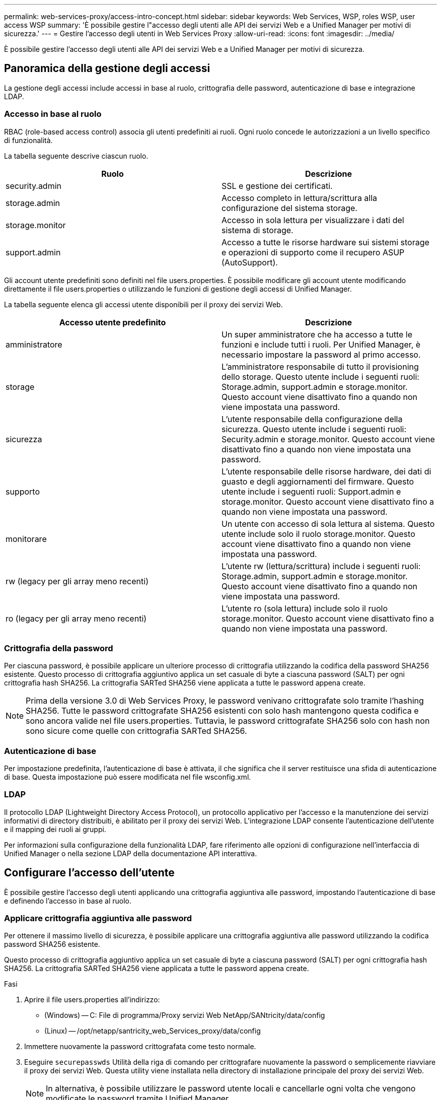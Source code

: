 ---
permalink: web-services-proxy/access-intro-concept.html 
sidebar: sidebar 
keywords: Web Services, WSP, roles WSP, user access WSP 
summary: 'È possibile gestire l"accesso degli utenti alle API dei servizi Web e a Unified Manager per motivi di sicurezza.' 
---
= Gestire l'accesso degli utenti in Web Services Proxy
:allow-uri-read: 
:icons: font
:imagesdir: ../media/


[role="lead"]
È possibile gestire l'accesso degli utenti alle API dei servizi Web e a Unified Manager per motivi di sicurezza.



== Panoramica della gestione degli accessi

La gestione degli accessi include accessi in base al ruolo, crittografia delle password, autenticazione di base e integrazione LDAP.



=== Accesso in base al ruolo

RBAC (role-based access control) associa gli utenti predefiniti ai ruoli. Ogni ruolo concede le autorizzazioni a un livello specifico di funzionalità.

La tabella seguente descrive ciascun ruolo.

|===
| Ruolo | Descrizione 


 a| 
security.admin
 a| 
SSL e gestione dei certificati.



 a| 
storage.admin
 a| 
Accesso completo in lettura/scrittura alla configurazione del sistema storage.



 a| 
storage.monitor
 a| 
Accesso in sola lettura per visualizzare i dati del sistema di storage.



 a| 
support.admin
 a| 
Accesso a tutte le risorse hardware sui sistemi storage e operazioni di supporto come il recupero ASUP (AutoSupport).

|===
Gli account utente predefiniti sono definiti nel file users.properties. È possibile modificare gli account utente modificando direttamente il file users.properties o utilizzando le funzioni di gestione degli accessi di Unified Manager.

La tabella seguente elenca gli accessi utente disponibili per il proxy dei servizi Web.

|===
| Accesso utente predefinito | Descrizione 


 a| 
amministratore
 a| 
Un super amministratore che ha accesso a tutte le funzioni e include tutti i ruoli. Per Unified Manager, è necessario impostare la password al primo accesso.



 a| 
storage
 a| 
L'amministratore responsabile di tutto il provisioning dello storage. Questo utente include i seguenti ruoli: Storage.admin, support.admin e storage.monitor. Questo account viene disattivato fino a quando non viene impostata una password.



 a| 
sicurezza
 a| 
L'utente responsabile della configurazione della sicurezza. Questo utente include i seguenti ruoli: Security.admin e storage.monitor. Questo account viene disattivato fino a quando non viene impostata una password.



 a| 
supporto
 a| 
L'utente responsabile delle risorse hardware, dei dati di guasto e degli aggiornamenti del firmware. Questo utente include i seguenti ruoli: Support.admin e storage.monitor. Questo account viene disattivato fino a quando non viene impostata una password.



 a| 
monitorare
 a| 
Un utente con accesso di sola lettura al sistema. Questo utente include solo il ruolo storage.monitor. Questo account viene disattivato fino a quando non viene impostata una password.



 a| 
rw (legacy per gli array meno recenti)
 a| 
L'utente rw (lettura/scrittura) include i seguenti ruoli: Storage.admin, support.admin e storage.monitor. Questo account viene disattivato fino a quando non viene impostata una password.



 a| 
ro (legacy per gli array meno recenti)
 a| 
L'utente ro (sola lettura) include solo il ruolo storage.monitor. Questo account viene disattivato fino a quando non viene impostata una password.

|===


=== Crittografia della password

Per ciascuna password, è possibile applicare un ulteriore processo di crittografia utilizzando la codifica della password SHA256 esistente. Questo processo di crittografia aggiuntivo applica un set casuale di byte a ciascuna password (SALT) per ogni crittografia hash SHA256. La crittografia SARTed SHA256 viene applicata a tutte le password appena create.


NOTE: Prima della versione 3.0 di Web Services Proxy, le password venivano crittografate solo tramite l'hashing SHA256. Tutte le password crittografate SHA256 esistenti con solo hash mantengono questa codifica e sono ancora valide nel file users.properties. Tuttavia, le password crittografate SHA256 solo con hash non sono sicure come quelle con crittografia SARTed SHA256.



=== Autenticazione di base

Per impostazione predefinita, l'autenticazione di base è attivata, il che significa che il server restituisce una sfida di autenticazione di base. Questa impostazione può essere modificata nel file wsconfig.xml.



=== LDAP

Il protocollo LDAP (Lightweight Directory Access Protocol), un protocollo applicativo per l'accesso e la manutenzione dei servizi informativi di directory distribuiti, è abilitato per il proxy dei servizi Web. L'integrazione LDAP consente l'autenticazione dell'utente e il mapping dei ruoli ai gruppi.

Per informazioni sulla configurazione della funzionalità LDAP, fare riferimento alle opzioni di configurazione nell'interfaccia di Unified Manager o nella sezione LDAP della documentazione API interattiva.



== Configurare l'accesso dell'utente

È possibile gestire l'accesso degli utenti applicando una crittografia aggiuntiva alle password, impostando l'autenticazione di base e definendo l'accesso in base al ruolo.



=== Applicare crittografia aggiuntiva alle password

Per ottenere il massimo livello di sicurezza, è possibile applicare una crittografia aggiuntiva alle password utilizzando la codifica password SHA256 esistente.

Questo processo di crittografia aggiuntivo applica un set casuale di byte a ciascuna password (SALT) per ogni crittografia hash SHA256. La crittografia SARTed SHA256 viene applicata a tutte le password appena create.

.Fasi
. Aprire il file users.properties all'indirizzo:
+
** (Windows) -- C: File di programma/Proxy servizi Web NetApp/SANtricity/data/config
** (Linux) -- /opt/netapp/santricity_web_Services_proxy/data/config


. Immettere nuovamente la password crittografata come testo normale.
. Eseguire `securepasswds` Utilità della riga di comando per crittografare nuovamente la password o semplicemente riavviare il proxy dei servizi Web. Questa utility viene installata nella directory di installazione principale del proxy dei servizi Web.
+

NOTE: In alternativa, è possibile utilizzare le password utente locali e cancellarle ogni volta che vengono modificate le password tramite Unified Manager.





=== Configurare l'autenticazione di base

Per impostazione predefinita, l'autenticazione di base è attivata, il che significa che il server restituisce una sfida di autenticazione di base. Se lo si desidera, è possibile modificare tale impostazione nel file wsconfig.xml.

. Aprire il file wsconfig.xml all'indirizzo:
+
** (Windows) -- C:/Program Files/NetApp/SANtricity Web Services Proxy
** (Linux) -- /opt/netapp/santricity_web_Services_proxy


. Modificare la riga seguente nel file specificando false (non abilitato) o true (abilitato).
+
Ad esempio: `<env key="enable-basic-auth">true</env>`

. Salvare il file.
. Riavviare il servizio Webserver in modo che la modifica abbia effetto.




=== Configurare l'accesso in base al ruolo

Per limitare l'accesso degli utenti a funzioni specifiche, è possibile modificare i ruoli specificati per ciascun account utente.

Web Services Proxy include RBAC (role-based access control), in cui i ruoli sono associati a utenti predefiniti. Ogni ruolo concede le autorizzazioni a un livello specifico di funzionalità. È possibile modificare i ruoli assegnati agli account utente modificando direttamente il file users.properties.


NOTE: È inoltre possibile modificare gli account utente utilizzando Access Management in Unified Manager. Per ulteriori informazioni, consultare la guida in linea disponibile con Unified Manager.

.Fasi
. Aprire il file users.properties, che si trova in:
+
** (Windows) -- C: File di programma/Proxy servizi Web NetApp/SANtricity/data/config
** (Linux) -- /opt/netapp/santricity_web_Services_proxy/data/config


. Individuare la riga dell'account utente che si desidera modificare (storage, sicurezza, monitor, supporto, rw, o ro).
+

NOTE: Non modificare l'utente admin. Si tratta di un super utente con accesso a tutte le funzioni.

. Aggiungere o rimuovere i ruoli specificati, come desiderato.
+
I ruoli includono:

+
** Security.admin -- SSL e gestione dei certificati.
** Storage.admin -- accesso completo in lettura/scrittura alla configurazione del sistema storage.
** Storage.monitor -- accesso in sola lettura per visualizzare i dati del sistema di storage.
** Support.admin -- accesso a tutte le risorse hardware sui sistemi storage e operazioni di supporto come il recupero ASUP (AutoSupport).
+

NOTE: Il ruolo storage.monitor è necessario per tutti gli utenti, incluso l'amministratore.



. Salvare il file.


